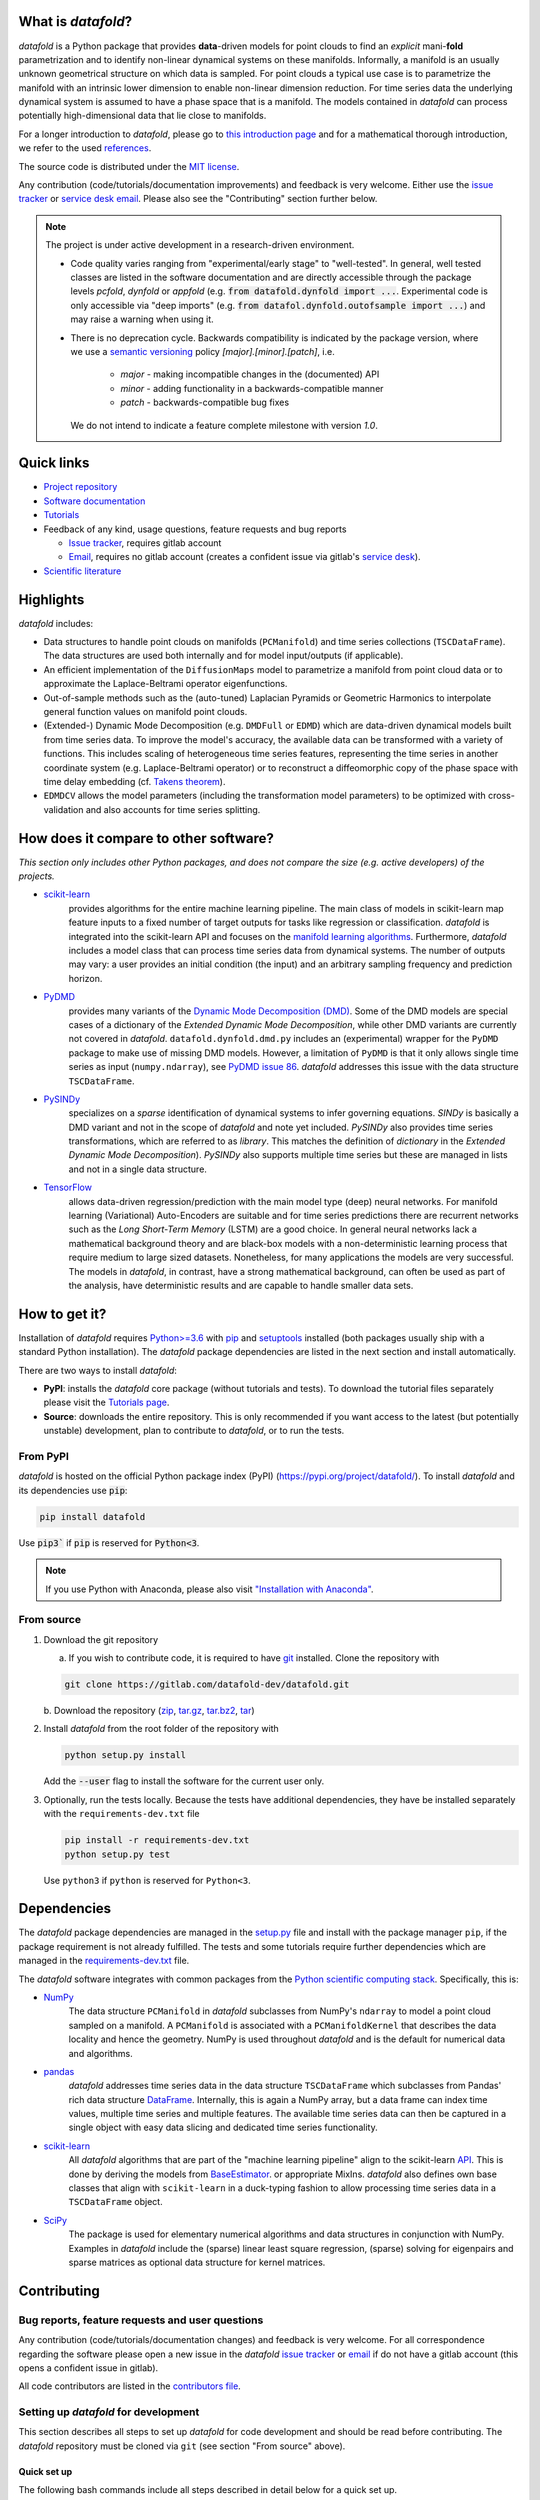 What is *datafold*?
=====================

*datafold* is a Python package that provides **data**-driven models for point clouds to
find an *explicit* mani-**fold** parametrization and to identify non-linear
dynamical systems on these manifolds. Informally, a manifold is an usually unknown
geometrical structure on which data is sampled. For point clouds a typical
use case is to parametrize the manifold with an intrinsic lower dimension to enable
non-linear dimension reduction. For time series data the underlying dynamical system is
assumed to have a phase space that is a manifold. The models contained in *datafold* can
process potentially high-dimensional data that lie close to manifolds.

For a longer introduction to *datafold*, please go to `this introduction page <https://datafold-dev.gitlab.io/datafold/intro.html>`_
and for a mathematical thorough introduction, we refer to the used
`references <https://datafold-dev.gitlab.io/datafold/references.html>`__.

The source code is distributed under the `MIT license <https://gitlab.com/datafold-dev/datafold/-/blob/master/LICENSE>`_.

Any contribution (code/tutorials/documentation improvements) and feedback is
very welcome. Either use the
`issue tracker <https://gitlab.com/datafold-dev/datafold/-/issues>`__ or
`service desk email <incoming+datafold-dev-datafold-14878376-issue-@incoming.gitlab.com>`__.
Please also see the "Contributing" section further below.

.. note::
    The project is under active development in a research-driven environment.

    * Code quality varies ranging from "experimental/early stage" to "well-tested". In
      general, well tested classes are listed in the software documentation and are
      directly accessible through the package levels `pcfold`, `dynfold` or `appfold`
      (e.g. :code:`from datafold.dynfold import ...`. Experimental code is only
      accessible via "deep imports"
      (e.g. :code:`from datafol.dynfold.outofsample import ...`) and may raise a warning
      when using it.
    * There is no deprecation cycle. Backwards compatibility is indicated by the
      package version, where we use a `semantic versioning <https://semver.org/>`_
      policy `[major].[minor].[patch]`, i.e.

         * `major` - making incompatible changes in the (documented) API
         * `minor` - adding functionality in a backwards-compatible manner
         * `patch` - backwards-compatible bug fixes

      We do not intend to indicate a feature complete milestone with version `1.0`.

Quick links
===========

* `Project repository <https://gitlab.com/datafold-dev/datafold>`_
* `Software documentation <https://datafold-dev.gitlab.io/datafold/>`_
* `Tutorials <https://datafold-dev.gitlab.io/datafold/tutorial_index.html>`_
* Feedback of any kind, usage questions, feature requests and bug reports

  * `Issue tracker <https://gitlab.com/datafold-dev/datafold/-/issues>`__,
    requires gitlab account
  * `Email <incoming+datafold-dev-datafold-14878376-issue-@incoming.gitlab.com>`__,
    requires no gitlab account (creates a confident issue via gitlab's
    `service desk <https://docs.gitlab.com/ee/user/project/service_desk.html#how-it-works>`__).

* `Scientific literature <https://datafold-dev.gitlab.io/datafold/references.html>`_

Highlights
==========

*datafold* includes:

* Data structures to handle point clouds on manifolds (``PCManifold``) and time series
  collections (``TSCDataFrame``). The data structures are used both internally and for
  model input/outputs (if applicable).
* An efficient implementation of the ``DiffusionMaps`` model to parametrize a manifold
  from point cloud data or to approximate the Laplace-Beltrami operator eigenfunctions.
* Out-of-sample methods such as the (auto-tuned) Laplacian Pyramids or Geometric
  Harmonics to interpolate general function values on manifold point clouds.
* (Extended-) Dynamic Mode Decomposition (e.g. ``DMDFull`` or ``EDMD``) which
  are data-driven dynamical models built from time series data. To improve the
  model's accuracy, the available data can be transformed with a variety of functions.
  This includes scaling of heterogeneous time series features, representing the
  time series in another coordinate system (e.g. Laplace-Beltrami operator) or to
  reconstruct a diffeomorphic copy of the phase space with time delay embedding (cf.
  `Takens theorem <https://en.wikipedia.org/wiki/Takens%27s_theorem>`_).
* ``EDMDCV`` allows the model parameters (including the
  transformation model parameters) to be optimized with cross-validation and
  also accounts for time series splitting.

How does it compare to other software?
======================================

*This section only includes other Python packages, and does not compare the size
(e.g. active developers) of the projects.*

* `scikit-learn <https://scikit-learn.org/stable/>`_
   provides algorithms for the entire machine learning pipeline. The main
   class of models in scikit-learn map feature inputs to a fixed number of target
   outputs for tasks like regression or classification. *datafold* is integrated into the
   scikit-learn API and focuses on the
   `manifold learning algorithms <https://scikit-learn.org/stable/auto_examples/manifold/plot_compare_methods.html#sphx-glr-auto-examples-manifold-plot-compare-methods-py>`_.
   Furthermore, *datafold* includes a model class that can process time
   series data from dynamical systems. The number of outputs may vary: a
   user provides an initial condition (the input) and an arbitrary sampling frequency
   and prediction horizon.

* `PyDMD <https://mathlab.github.io/PyDMD/build/html/index.html>`_
   provides many \
   variants of the `Dynamic Mode Decomposition (DMD) <https://en.wikipedia
   .org/wiki/Dynamic_mode_decomposition>`_. Some of the DMD models are special
   cases of a dictionary of the `Extended Dynamic Mode Decomposition`, while other DMD
   variants are currently not covered in *datafold*. ``datafold.dynfold.dmd.py`` includes
   an (experimental) wrapper for the ``PyDMD`` package to make use of missing DMD models.
   However, a limitation of ``PyDMD`` is that it only allows single time series as
   input (``numpy.ndarray``), see `PyDMD issue 86 <https://github.com/mathLab/PyDMD/issues/86>`_.
   *datafold* addresses this issue with the data structure ``TSCDataFrame``.

* `PySINDy <https://pysindy.readthedocs.io/en/latest/>`_
   specializes on a *sparse* identification of dynamical systems to infer governing
   equations. `SINDy` is basically a DMD variant and not in the scope of *datafold* and
   note yet included. `PySINDy` also provides time series transformations, which
   are referred to as `library`. This matches the definition of
   `dictionary` in  the `Extended Dynamic Mode Decomposition`). `PySINDy` also supports
   multiple time series but these are managed in lists and not in a single data
   structure.

* `TensorFlow <https://www.tensorflow.org/>`_
   allows data-driven regression/prediction with the main model type
   (deep) neural networks. For manifold learning (Variational) Auto-Encoders are
   suitable and for time series predictions there are recurrent networks such as
   the `Long Short-Term Memory` (LSTM) are a good choice. In general neural networks
   lack a mathematical background theory and are black-box models with a
   non-deterministic learning process that require medium to large sized datasets.
   Nonetheless, for many applications the models are very successful. The models in
   *datafold*, in contrast, have a strong mathematical background, can often be used as
   part of the analysis, have deterministic results and are capable to handle smaller data
   sets.


How to get it?
==============

Installation of *datafold* requires `Python>=3.6 <https://www.python.org/>`_ with
`pip <https://pip.pypa.io/en/stable/>`_ and
`setuptools <https://setuptools.readthedocs.io/en/latest/>`_ installed (both
packages usually ship with a standard Python installation). The *datafold* package
dependencies are listed in the next section and install automatically.

There are two ways to install *datafold*:

* **PyPI**: installs the *datafold* core package (without tutorials and tests). To
  download the tutorial files separately please visit the
  `Tutorials page <https://datafold-dev.gitlab.io/datafold/tutorial_index.html>`_.
* **Source**: downloads the entire repository. This is only recommended if you want access
  to the latest (but potentially unstable) development, plan to contribute to *datafold*,
  or to run the tests.

From PyPI
---------

*datafold* is hosted on the official Python package index (PyPI)
(https://pypi.org/project/datafold/). To install *datafold* and its dependencies use
:code:`pip`:

.. code-block:: bash

   pip install datafold

Use :code:`pip3`` if :code:`pip` is reserved for :code:`Python<3`.

.. note::
    If you use Python with Anaconda, please also visit
    `"Installation with Anaconda" <https://datafold-dev.gitlab.io/datafold/conda_install_info.html>`__.

From source
-----------

1. Download the git repository

   a. If you wish to contribute code, it is required to have
      `git <https://git-scm.com/>`__
      installed. Clone the repository with

   .. code-block:: bash

       git clone https://gitlab.com/datafold-dev/datafold.git

   b. Download the repository
   (`zip <https://gitlab.com/datafold-dev/datafold/-/archive/master/datafold-master.zip>`__,
   `tar.gz <https://gitlab.com/datafold-dev/datafold/-/archive/master/datafold-master.tar.gz>`__,
   `tar.bz2 <https://gitlab.com/datafold-dev/datafold/-/archive/master/datafold-master.tar.bz2>`__,
   `tar <https://gitlab.com/datafold-dev/datafold/-/archive/master/datafold-master.tar>`__)

2. Install *datafold* from the root folder of the repository with

   .. code-block:: bash

       python setup.py install

   Add the :code:`--user` flag to install the software for the current user only.

3. Optionally, run the tests locally. Because the tests have additional dependencies,
   they have be installed separately with the ``requirements-dev.txt`` file

   .. code-block:: bash

      pip install -r requirements-dev.txt
      python setup.py test

   Use ``python3`` if ``python`` is reserved for ``Python<3``.

Dependencies
============

The *datafold* package dependencies are managed in the
`setup.py <https://gitlab.com/datafold-dev/datafold/-/blob/master/setup.py>`_ file
and install with the package manager ``pip``, if the package requirement is not already
fulfilled. The tests and some tutorials require further dependencies which are managed in
the `requirements-dev.txt <https://gitlab.com/datafold-dev/datafold/-/blob/master/requirements-dev.txt>`__
file.

The *datafold* software integrates with common packages from the
`Python scientific computing stack <https://www.scipy.org/about.html>`_. Specifically,
this is:

* `NumPy <https://numpy.org/>`_
   The data structure ``PCManifold`` in *datafold* subclasses from NumPy's ``ndarray``
   to model a point cloud sampled on a manifold. A ``PCManifold`` is
   associated with a ``PCManifoldKernel`` that describes the data locality and hence
   the geometry. NumPy is used throughout *datafold* and is the default for numerical
   data and algorithms.

* `pandas <https://pandas.pydata.org/pandas-docs/stable/index.html>`_
   *datafold* addresses time series data in the data structure ``TSCDataFrame``
   which subclasses from Pandas' rich data structure
   `DataFrame <https://pandas.pydata.org/pandas-docs/stable/reference/api/pandas.DataFrame.html>`_.
   Internally, this is again a NumPy array, but a data frame can index time values,
   multiple time series and multiple features. The available time series data can
   then be captured in a single object with easy data slicing and dedicated time series
   functionality.

* `scikit-learn <https://scikit-learn.org/stable/>`_
   All *datafold* algorithms that are part of the "machine learning pipeline" align
   to the scikit-learn `API <https://scikit-learn.org/stable/developers/develop.html>`_.
   This is done by deriving the models from
   `BaseEstimator <https://scikit-learn.org/stable/modules/generated/sklearn.base.BaseEstimator.html>`_.
   or appropriate MixIns. *datafold* also defines own base classes
   that align with ``scikit-learn`` in a duck-typing fashion to allow processing
   time series data in a ``TSCDataFrame`` object.

* `SciPy <https://docs.scipy.org/doc/scipy/reference/index.html>`_
   The package is used for elementary numerical algorithms and data structures in
   conjunction with NumPy. Examples in *datafold* include the (sparse) linear least
   square regression, (sparse) solving for eigenpairs and sparse matrices as optional
   data structure for kernel matrices.

Contributing
============

Bug reports, feature requests and user questions
------------------------------------------------

Any contribution (code/tutorials/documentation changes) and feedback is very
welcome. For all correspondence regarding the software please open a new issue in the
*datafold* `issue tracker <https://gitlab.com/datafold-dev/datafold/-/issues>`__ or
`email <incoming+datafold-dev-datafold-14878376-issue-@incoming.gitlab.com>`__ if do not
have a gitlab account (this opens a confident issue in gitlab).

All code contributors are listed in the
`contributors file <https://gitlab.com/datafold-dev/datafold/-/blob/master/CONTRIBUTORS>`__.

Setting up *datafold* for development
-------------------------------------

This section describes all steps to set up *datafold* for code development and should be
read before contributing. The *datafold* repository must be cloned via ``git``
(see section "From source" above).

Quick set up
^^^^^^^^^^^^

The following bash commands include all steps described in detail below for a quick
set up.

.. code-block:: bash

   # Clone repository (replace FORK_NAMESPACE after forking datafold)
   git clone git@gitlab.com:[FORK``venv`` _NAMESPACE]/datafold.git
   cd ./datafold/

   # Optional: set up virtual environment
   # Note: if you use Python with Anaconda create a conda environment instead and
   #       install pip in it
   #       https://datafold-dev.gitlab.io/datafold/conda_install_info.html
   python -m venv .venv
   source .venv/bin/activate
   pip install --upgrade pip

   # Optional: install datafold
   #   not required if repository path is included in PYTHONPATH
   python setup.py install

   # Install development dependencies and code
   pip install -r requirements-dev.txt

   # Optional: install and run code formatting tools
   pre-commit install
   pre-commit run --all-files

   # Optional: run tests
   python setup.py test

   # Optional: build documentation
   sphinx-apigen -f -o ./doc/source/_apidoc/ ./datafold/
   sphinx-build -b html ./doc/source/ ./public/

Fork and create merge requests to *datafold*
^^^^^^^^^^^^^^^^^^^^^^^^^^^^^^^^^^^^^^^^^^^^

Please read and follow the steps of gitlab's
`"Project forking workflow" <https://docs.gitlab.com/ee/user/project/repository/forking_workflow.html>`__.

* `How to create a fork <https://docs.gitlab.com/ee/user/project/repository/forking_workflow.html#creating-a-fork>`__
* `How to create a merge request <https://docs.gitlab.com/ee/user/project/repository/forking_workflow.html#merging-upstream>`__

.. note::
    We have set up a "Continuous Integration" (CI) pipeline. However, the worker (a
    `gitlab-runner`) of the parent repository is not available for forked projects (for
    reasons see
    `here <https://docs.gitlab.com/ee/ci/merge_request_pipelines/#important-notes-about-merge-requests-from-forked-projects>`__).

After you have created a fork you can clone the repository with

 .. code-block:: bash

   git clone git@gitlab.com:[FORK_NAMESPACE]/datafold.git


Install developer dependencies
^^^^^^^^^^^^^^^^^^^^^^^^^^^^^^

The file ``requirements-dev.txt`` in the root directory of the repository contains all
developing dependencies and is readable with :code:`pip`.

The recommended (but optional) way is to install all dependencies into a
`virtual environment <https://virtualenv.pypa.io/en/stable/>`__. This avoids conflicts
with other installed packages. In order to set up a virtual environment run from
the root directory:

.. code-block:: bash

    python -m venv .venv
    source .venv/bin/activate
    pip install --upgrade pip
    pip install -r requirements-dev.txt

Use ``python3`` if ``python`` is reserved for :code:`Python<3`.

.. note::
    If you are using Python with Anaconda, please see
    ``"Installation with Anaconda", <https://datafold-dev.gitlab.io/datafold/conda_install_info.html>`__,
    to set up a ``conda`` environment instead of a ``virtualenv``.

To install the dependencies without a virtual environment simply execute:

.. code-block:: bash

   pip install -r requirements-dev.txt

Use ``pip3`` if ``pip`` is reserved for :code:`Python<3`.

Install git pre-commit hooks
^^^^^^^^^^^^^^^^^^^^^^^^^^^^

The *datafold* source code is automatically formatted with

* `black <https://black.readthedocs.io/en/stable/>`__ for general code formatting
* `isort <https://timothycrosley.github.io/isort/>`__ for sorting Python :code:`import`
  statements alphabetically and in sections.
* `nbstripout <https://github.com/kynan/nbstripout>`__ for removing potentially large
  binary formatted output cells in a Jupyter notebook before the content gets into the git
  history.

It is highly recommended that the tools inspect and format the code *before* the code is
committed to the git history. The tools alter the source code in a deterministic
way, meaning each tool should only format the code once to obtain the desired format.
None of the tool should break the code or alter its behaviour.

The most convenient way to set up the tools is to install the git commit-hooks via
`pre-commit <https://pre-commit.com/>`_ (installs with the development
dependencies). To install the git-hooks run from root directory:

.. code-block:: bash

   pre-commit install

The installed git-hooks then run automatically prior to each ``git commit``. To execute
the formatting on the current source code without a commit (e.g., for testing purposes or
during development), run from the root directory of the repository:

.. code-block:: bash

   pre-commit run --all-files

Run tests
^^^^^^^^^

The tests are executed with Python package
`nose <https://nose.readthedocs.io/en/latest/>`_ (installs with the development
dependencies).

To execute all *datafold* unit tests locally run from the root directory of the
repository:

.. code-block:: bash

    python setup.py test

Alternatively, you can also execute the tests with ``nosetests``, which provides further
options (see ``nosetests --help``)

.. code-block:: bash

    nosetests datafold/ -v

To execute the tutorials (tests check only if an error occurs in the tutorial) run from
the root directory:

.. code-block:: bash

   nosetests tutorials/ -v

All tests (unit and tutorials) can also be executed remotely in a gitlab "Continuous
Integration" (CI) setup. The pipeline runs for every push to the set up repository.

Visit `"gitlab pipelines" <https://docs.gitlab.com/ee/ci/pipelines/>`__ for an
introduction. *datafold*'s pipeline configuration is located in the file
`.gitlab-ci.yml <https://gitlab.com/datafold-dev/datafold/-/blob/master/.gitlab-ci.yml>`__.

Compile and build documentation
^^^^^^^^^^^^^^^^^^^^^^^^^^^^^^^

The documentation is built with `Sphinx <https://www.sphinx-doc.org/en/stable/>`_ and
various Sphinx extensions (all install with the development dependencies). The source
code is documented with `numpydoc <https://numpydoc.readthedocs.io/en/latest/format
.html#overview>`_ style.

Additional dependencies for building the documentation (**not** contained in
``requirements-dev.txt``):

* `LaTex <https://www.latex-project.org/>`_ to render maths equations,
* `mathjax <https://www.mathjax.org/>`_ to display the LaTex equations in the browser
* `graphviz <https://graphviz.org/>`_ to render class dependency graphs, and
* `pandoc <https://pandoc.org/index.html>`_ to convert between formats (required by
  `nbsphinx` extension that includes the tutorials into the web page documentation).

In Linux, install the packages

.. code-block:: bash

    apt install libjs-mathjax fonts-mathjax dvipng pandoc graphviz

The above command excludes Latex (see the available `texlive` packages). To build the
documentation run from the root repository directory:

.. code-block:: bash

   sphinx-apigen -f -o ./doc/source/_apidoc/ ./datafold/
   sphinx-build -b html ./doc/source/ ./public/

The page entry is then located at ``./public/index.html``. Please make sure that the
installation of Sphinx is in the path environment variable.
